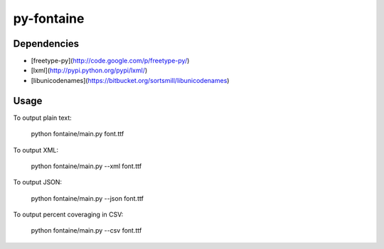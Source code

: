 ===========
py-fontaine
===========

Dependencies
------------

* [freetype-py](http://code.google.com/p/freetype-py/)
* [lxml](http://pypi.python.org/pypi/lxml/)
* [libunicodenames](https://bitbucket.org/sortsmill/libunicodenames)

Usage
---------

To output plain text:

    python fontaine/main.py font.ttf

To output XML:

    python fontaine/main.py --xml font.ttf

To output JSON:

    python fontaine/main.py --json font.ttf

To output percent coveraging in CSV:

    python fontaine/main.py --csv font.ttf
